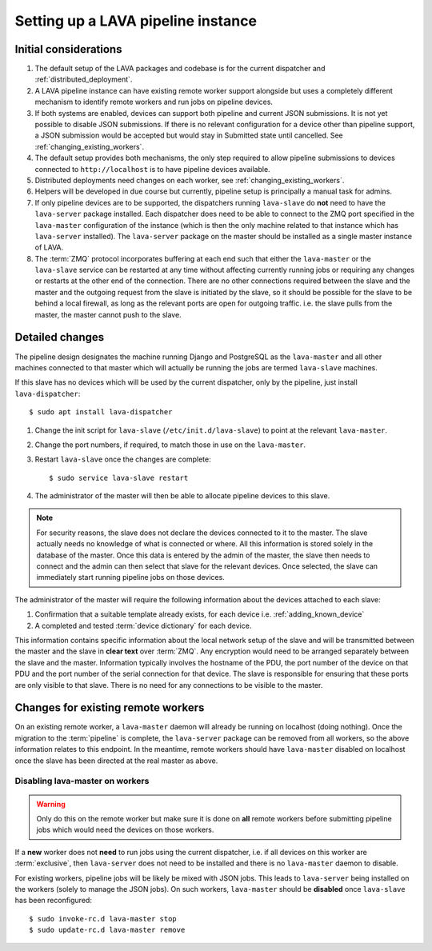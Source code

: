 Setting up a LAVA pipeline instance
###################################

Initial considerations
======================

#. The default setup of the LAVA packages and codebase is for the current
   dispatcher and :ref:`distributed_deployment`.
#. A LAVA pipeline instance can have existing remote worker support
   alongside but uses a completely different mechanism to identify
   remote workers and run jobs on pipeline devices.
#. If both systems are enabled, devices can support both pipeline and
   current JSON submissions. It is not yet possible to disable JSON
   submissions. If there is no relevant configuration for a device
   other than pipeline support, a JSON submission would be accepted
   but would stay in Submitted state until cancelled. See
   :ref:`changing_existing_workers`.
#. The default setup provides both mechanisms, the only step required
   to allow pipeline submissions to devices connected to ``http://localhost``
   is to have pipeline devices available.
#. Distributed deployments need changes on each worker, see
   :ref:`changing_existing_workers`.
#. Helpers will be developed in due course but currently, pipeline
   setup is principally a manual task for admins.
#. If only pipeline devices are to be supported, the dispatchers
   running ``lava-slave`` do **not** need to have the ``lava-server``
   package installed. Each dispatcher does need to be able to connect
   to the ZMQ port specified in the ``lava-master`` configuration of the
   instance (which is then the only machine related to that instance which
   has ``lava-server`` installed). The ``lava-server`` package on the
   master should be installed as a single master instance of LAVA.
#. The :term:`ZMQ` protocol incorporates buffering at each end such that
   either the ``lava-master`` or the ``lava-slave`` service can be restarted
   at any time without affecting currently running jobs or requiring any
   changes or restarts at the other end of the connection. There are no
   other connections required between the slave and the master and the
   outgoing request from the slave is initiated by the slave, so it should
   be possible for the slave to be behind a local firewall, as long as
   the relevant ports are open for outgoing traffic. i.e. the slave pulls
   from the master, the master cannot push to the slave.

Detailed changes
================

The pipeline design designates the machine running Django and PostgreSQL
as the ``lava-master`` and all other machines connected to that master
which will actually be running the jobs are termed ``lava-slave``
machines.

If this slave has no devices which will be used by the current
dispatcher, only by the pipeline, just install ``lava-dispatcher``::

 $ sudo apt install lava-dispatcher

#. Change the init script for ``lava-slave`` (``/etc/init.d/lava-slave``)
   to point at the relevant ``lava-master``.
#. Change the port numbers, if required, to match those in use on the
   ``lava-master``.
#. Restart ``lava-slave`` once the changes are complete::

    $ sudo service lava-slave restart

#. The administrator of the master will then be able to allocate
   pipeline devices to this slave.

.. note:: For security reasons, the slave does not declare the devices
   connected to it to the master. The slave actually needs no knowledge
   of what is connected or where. All this information is stored solely
   in the database of the master. Once this data is entered by the admin
   of the master, the slave then needs to connect and the admin can then
   select that slave for the relevant devices. Once selected, the slave
   can immediately start running pipeline jobs on those devices.

The administrator of the master will require the following information
about the devices attached to each slave:

#. Confirmation that a suitable template already exists, for each device
   i.e. :ref:`adding_known_device`
#. A completed and tested :term:`device dictionary` for each device.

This information contains specific information about the local network
setup of the slave and will be transmitted between the master and the
slave in **clear text** over :term:`ZMQ`. Any encryption would need to
be arranged separately between the slave and the master. Information
typically involves the hostname of the PDU, the port number of the
device on that PDU and the port number of the serial connection for that
device. The slave is responsible for ensuring that these ports are only
visible to that slave. There is no need for any connections to be visible
to the master.

.. _changing_existing_workers:

Changes for existing remote workers
===================================

On an existing remote worker, a ``lava-master`` daemon will already be
running on localhost (doing nothing). Once the migration to the
:term:`pipeline` is complete, the ``lava-server`` package can be removed
from all workers, so the above information relates to this endpoint. In
the meantime, remote workers should have ``lava-master`` disabled on
localhost once the slave has been directed at the real master as above.

Disabling lava-master on workers
--------------------------------

.. warning:: Only do this on the remote worker but make sure it is done
   on **all** remote workers before submitting pipeline jobs which would
   need the devices on those workers.

If a **new** worker does not **need** to run jobs using the current dispatcher,
i.e. if all devices on this worker are :term:`exclusive`, then
``lava-server`` does not need to be installed and there is no ``lava-master``
daemon to disable.

For existing workers, pipeline jobs will be likely be mixed with JSON
jobs. This leads to ``lava-server`` being installed on the workers (solely
to manage the JSON jobs). On such workers, ``lava-master`` should be
**disabled** once ``lava-slave`` has been reconfigured::

 $ sudo invoke-rc.d lava-master stop
 $ sudo update-rc.d lava-master remove
